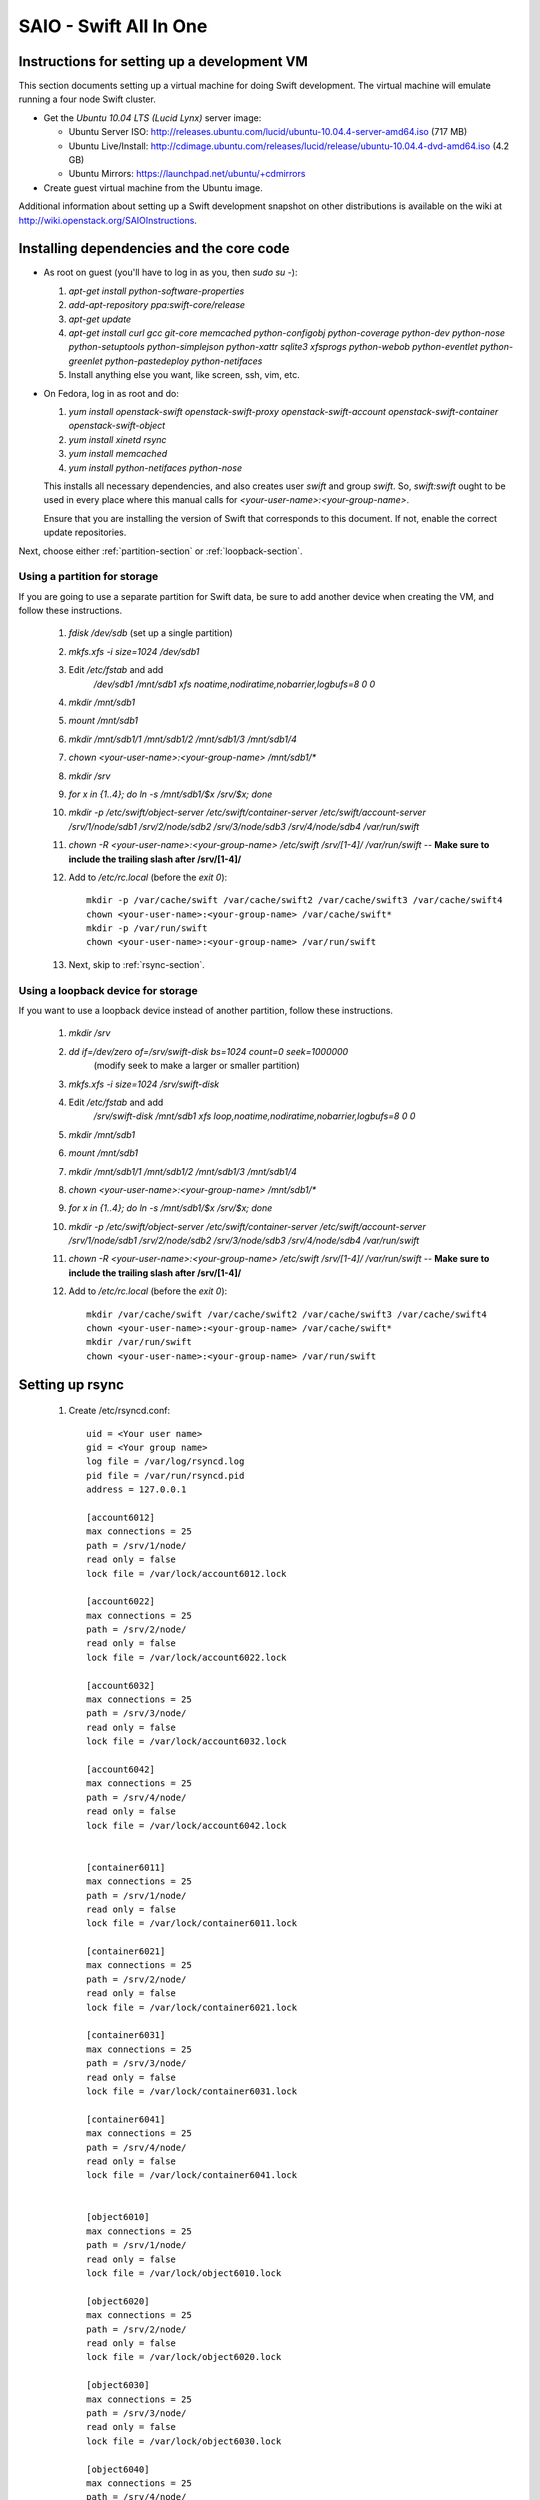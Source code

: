 =======================
SAIO - Swift All In One
=======================

---------------------------------------------
Instructions for setting up a development VM
---------------------------------------------

This section documents setting up a virtual machine for doing Swift development.
The virtual machine will emulate running a four node Swift cluster.

* Get the *Ubuntu 10.04 LTS (Lucid Lynx)* server image:

  - Ubuntu Server ISO: http://releases.ubuntu.com/lucid/ubuntu-10.04.4-server-amd64.iso (717 MB)
  - Ubuntu Live/Install: http://cdimage.ubuntu.com/releases/lucid/release/ubuntu-10.04.4-dvd-amd64.iso (4.2 GB)
  - Ubuntu Mirrors: https://launchpad.net/ubuntu/+cdmirrors

* Create guest virtual machine from the Ubuntu image.

Additional information about setting up a Swift development snapshot on other distributions is
available on the wiki at http://wiki.openstack.org/SAIOInstructions.

-----------------------------------------
Installing dependencies and the core code
-----------------------------------------
* As root on guest (you'll have to log in as you, then `sudo su -`):

  #. `apt-get install python-software-properties`
  #. `add-apt-repository ppa:swift-core/release`
  #. `apt-get update`
  #. `apt-get install curl gcc git-core memcached python-configobj
     python-coverage python-dev python-nose python-setuptools python-simplejson
     python-xattr sqlite3 xfsprogs python-webob python-eventlet
     python-greenlet python-pastedeploy python-netifaces`
  #. Install anything else you want, like screen, ssh, vim, etc.

* On Fedora, log in as root and do:

  #. `yum install openstack-swift openstack-swift-proxy
     openstack-swift-account openstack-swift-container openstack-swift-object`
  #. `yum install xinetd rsync`
  #. `yum install memcached`
  #. `yum install python-netifaces python-nose`

  This installs all necessary dependencies, and also creates user `swift`
  and group `swift`. So, `swift:swift` ought to be used in every place where
  this manual calls for `<your-user-name>:<your-group-name>`.

  Ensure that you are installing the version of Swift that corresponds to
  this document. If not, enable the correct update repositories.

Next, choose either :ref:`partition-section` or :ref:`loopback-section`.

.. _partition-section:

Using a partition for storage
=============================

If you are going to use a separate partition for Swift data, be sure to add
another device when creating the VM, and follow these instructions.

  #. `fdisk /dev/sdb` (set up a single partition)
  #. `mkfs.xfs -i size=1024 /dev/sdb1`
  #. Edit `/etc/fstab` and add
       `/dev/sdb1 /mnt/sdb1 xfs noatime,nodiratime,nobarrier,logbufs=8 0 0`
  #. `mkdir /mnt/sdb1`
  #. `mount /mnt/sdb1`
  #. `mkdir /mnt/sdb1/1 /mnt/sdb1/2 /mnt/sdb1/3 /mnt/sdb1/4`
  #. `chown <your-user-name>:<your-group-name> /mnt/sdb1/*`
  #. `mkdir /srv`
  #. `for x in {1..4}; do ln -s /mnt/sdb1/$x /srv/$x; done`
  #. `mkdir -p /etc/swift/object-server /etc/swift/container-server /etc/swift/account-server /srv/1/node/sdb1 /srv/2/node/sdb2 /srv/3/node/sdb3 /srv/4/node/sdb4 /var/run/swift`
  #. `chown -R <your-user-name>:<your-group-name> /etc/swift /srv/[1-4]/ /var/run/swift` -- **Make sure to include the trailing slash after /srv/[1-4]/**
  #. Add to `/etc/rc.local` (before the `exit 0`)::

        mkdir -p /var/cache/swift /var/cache/swift2 /var/cache/swift3 /var/cache/swift4
        chown <your-user-name>:<your-group-name> /var/cache/swift*
        mkdir -p /var/run/swift
        chown <your-user-name>:<your-group-name> /var/run/swift
  #. Next, skip to :ref:`rsync-section`.


.. _loopback-section:

Using a loopback device for storage
===================================

If you want to use a loopback device instead of another partition, follow these instructions.

  #. `mkdir /srv`
  #. `dd if=/dev/zero of=/srv/swift-disk bs=1024 count=0 seek=1000000`
       (modify seek to make a larger or smaller partition)
  #. `mkfs.xfs -i size=1024 /srv/swift-disk`
  #. Edit `/etc/fstab` and add
       `/srv/swift-disk /mnt/sdb1 xfs loop,noatime,nodiratime,nobarrier,logbufs=8 0 0`
  #. `mkdir /mnt/sdb1`
  #. `mount /mnt/sdb1`
  #. `mkdir /mnt/sdb1/1 /mnt/sdb1/2 /mnt/sdb1/3 /mnt/sdb1/4`
  #. `chown <your-user-name>:<your-group-name> /mnt/sdb1/*`
  #. `for x in {1..4}; do ln -s /mnt/sdb1/$x /srv/$x; done`
  #. `mkdir -p /etc/swift/object-server /etc/swift/container-server /etc/swift/account-server /srv/1/node/sdb1 /srv/2/node/sdb2 /srv/3/node/sdb3 /srv/4/node/sdb4 /var/run/swift`
  #. `chown -R <your-user-name>:<your-group-name> /etc/swift /srv/[1-4]/ /var/run/swift` -- **Make sure to include the trailing slash after /srv/[1-4]/**
  #. Add to `/etc/rc.local` (before the `exit 0`)::

        mkdir /var/cache/swift /var/cache/swift2 /var/cache/swift3 /var/cache/swift4
        chown <your-user-name>:<your-group-name> /var/cache/swift*
        mkdir /var/run/swift
        chown <your-user-name>:<your-group-name> /var/run/swift

.. _rsync-section:

----------------
Setting up rsync
----------------

  #. Create /etc/rsyncd.conf::

        uid = <Your user name>
        gid = <Your group name>
        log file = /var/log/rsyncd.log
        pid file = /var/run/rsyncd.pid
        address = 127.0.0.1

        [account6012]
        max connections = 25
        path = /srv/1/node/
        read only = false
        lock file = /var/lock/account6012.lock

        [account6022]
        max connections = 25
        path = /srv/2/node/
        read only = false
        lock file = /var/lock/account6022.lock

        [account6032]
        max connections = 25
        path = /srv/3/node/
        read only = false
        lock file = /var/lock/account6032.lock

        [account6042]
        max connections = 25
        path = /srv/4/node/
        read only = false
        lock file = /var/lock/account6042.lock


        [container6011]
        max connections = 25
        path = /srv/1/node/
        read only = false
        lock file = /var/lock/container6011.lock

        [container6021]
        max connections = 25
        path = /srv/2/node/
        read only = false
        lock file = /var/lock/container6021.lock

        [container6031]
        max connections = 25
        path = /srv/3/node/
        read only = false
        lock file = /var/lock/container6031.lock

        [container6041]
        max connections = 25
        path = /srv/4/node/
        read only = false
        lock file = /var/lock/container6041.lock


        [object6010]
        max connections = 25
        path = /srv/1/node/
        read only = false
        lock file = /var/lock/object6010.lock

        [object6020]
        max connections = 25
        path = /srv/2/node/
        read only = false
        lock file = /var/lock/object6020.lock

        [object6030]
        max connections = 25
        path = /srv/3/node/
        read only = false
        lock file = /var/lock/object6030.lock

        [object6040]
        max connections = 25
        path = /srv/4/node/
        read only = false
        lock file = /var/lock/object6040.lock

  #. On Ubuntu, edit the following line in /etc/default/rsync::

        RSYNC_ENABLE=true

     On Fedora, edit the following line in /etc/xinetd.d/rsync::

        disable = no

  #. On Ubuntu `service rsync restart`

------------------
Starting memcached
------------------

On Fedora, make sure that memcached runs, running this if necessary:

  * `systemctl enable memcached.service`
  * `systemctl start memcached.service`

If this is not done, tokens of tempauth expire immediately and accessing
Swift with curl becomes impossible.

---------------------------------------------------
Optional: Setting up rsyslog for individual logging
---------------------------------------------------

  #. Create /etc/rsyslog.d/10-swift.conf::

      # Uncomment the following to have a log containing all logs together
      #local1,local2,local3,local4,local5.*   /var/log/swift/all.log

      # Uncomment the following to have hourly proxy logs for stats processing
      #$template HourlyProxyLog,"/var/log/swift/hourly/%$YEAR%%$MONTH%%$DAY%%$HOUR%"
      #local1.*;local1.!notice ?HourlyProxyLog

      local1.*;local1.!notice /var/log/swift/proxy.log
      local1.notice           /var/log/swift/proxy.error
      local1.*                ~

      local2.*;local2.!notice /var/log/swift/storage1.log
      local2.notice           /var/log/swift/storage1.error
      local2.*                ~

      local3.*;local3.!notice /var/log/swift/storage2.log
      local3.notice           /var/log/swift/storage2.error
      local3.*                ~

      local4.*;local4.!notice /var/log/swift/storage3.log
      local4.notice           /var/log/swift/storage3.error
      local4.*                ~

      local5.*;local5.!notice /var/log/swift/storage4.log
      local5.notice           /var/log/swift/storage4.error
      local5.*                ~

  #. Edit /etc/rsyslog.conf and make the following change::

      $PrivDropToGroup adm

  #. `mkdir -p /var/log/swift/hourly`
  #. `chown -R syslog.adm /var/log/swift`
  #. `service rsyslog restart`

------------------------------------------------
Getting the code and setting up test environment
------------------------------------------------

Sample configuration files are provided with all defaults in line-by-line comments.

Do these commands as you on guest.

  #. `mkdir ~/bin`
  #. Check out the swift repo with `git clone https://github.com/openstack/swift.git`
  #. Build a development installation of swift, for example:
     `cd ~/swift; sudo python setup.py develop`
  #. Check out the python-swiftclient repo with `git clone https://github.com/openstack/python-swiftclient.git`
  #. Build a development installation of python-swiftclient, for example:
     `cd ~/python-swiftclient; sudo python setup.py develop`
  #. Edit `~/.bashrc` and add to the end::

        export SWIFT_TEST_CONFIG_FILE=/etc/swift/test.conf
        export PATH=${PATH}:~/bin

  #. `. ~/.bashrc`

---------------------
Configuring each node
---------------------

Sample configuration files are provided with all defaults in line-by-line comments.

  #. Create `/etc/swift/proxy-server.conf`::

        [DEFAULT]
        bind_port = 8080
        user = <your-user-name>
        log_facility = LOG_LOCAL1

        [pipeline:main]
        pipeline = healthcheck cache tempauth proxy-logging proxy-server

        [app:proxy-server]
        use = egg:swift#proxy
        allow_account_management = true
        account_autocreate = true

        [filter:tempauth]
        use = egg:swift#tempauth
        user_admin_admin = admin .admin .reseller_admin
        user_test_tester = testing .admin
        user_test2_tester2 = testing2 .admin
        user_test_tester3 = testing3

        [filter:healthcheck]
        use = egg:swift#healthcheck

        [filter:cache]
        use = egg:swift#memcache

        [filter:proxy-logging]
        use = egg:swift#proxy_logging

  #. Create `/etc/swift/swift.conf`:

     .. code-block:: none

        [swift-hash]
        # random unique string that can never change (DO NOT LOSE)
        swift_hash_path_suffix = changeme

  #. Create `/etc/swift/account-server/1.conf`::

        [DEFAULT]
        devices = /srv/1/node
        mount_check = false
        bind_port = 6012
        user = <your-user-name>
        log_facility = LOG_LOCAL2
        recon_cache_path = /var/cache/swift

        [pipeline:main]
        pipeline = recon account-server

        [app:account-server]
        use = egg:swift#account

        [filter:recon]
        use = egg:swift#recon

        [account-replicator]
        vm_test_mode = yes

        [account-auditor]

        [account-reaper]

  #. Create `/etc/swift/account-server/2.conf`::

        [DEFAULT]
        devices = /srv/2/node
        mount_check = false
        bind_port = 6022
        user = <your-user-name>
        log_facility = LOG_LOCAL3
        recon_cache_path = /var/cache/swift2

        [pipeline:main]
        pipeline = recon account-server

        [app:account-server]
        use = egg:swift#account

        [filter:recon]
        use = egg:swift#recon

        [account-replicator]
        vm_test_mode = yes

        [account-auditor]

        [account-reaper]

  #. Create `/etc/swift/account-server/3.conf`::

        [DEFAULT]
        devices = /srv/3/node
        mount_check = false
        bind_port = 6032
        user = <your-user-name>
        log_facility = LOG_LOCAL4
        recon_cache_path = /var/cache/swift3

        [pipeline:main]
        pipeline = recon account-server

        [app:account-server]
        use = egg:swift#account

        [filter:recon]
        use = egg:swift#recon

        [account-replicator]
        vm_test_mode = yes

        [account-auditor]

        [account-reaper]

  #. Create `/etc/swift/account-server/4.conf`::

        [DEFAULT]
        devices = /srv/4/node
        mount_check = false
        bind_port = 6042
        user = <your-user-name>
        log_facility = LOG_LOCAL5
        recon_cache_path = /var/cache/swift4

        [pipeline:main]
        pipeline = recon account-server

        [app:account-server]
        use = egg:swift#account

        [filter:recon]
        use = egg:swift#recon

        [account-replicator]
        vm_test_mode = yes

        [account-auditor]

        [account-reaper]

  #. Create `/etc/swift/container-server/1.conf`::

        [DEFAULT]
        devices = /srv/1/node
        mount_check = false
        bind_port = 6011
        user = <your-user-name>
        log_facility = LOG_LOCAL2
        recon_cache_path = /var/cache/swift

        [pipeline:main]
        pipeline = recon container-server

        [app:container-server]
        use = egg:swift#container

        [filter:recon]
        use = egg:swift#recon

        [container-replicator]
        vm_test_mode = yes

        [container-updater]

        [container-auditor]

        [container-sync]

  #. Create `/etc/swift/container-server/2.conf`::

        [DEFAULT]
        devices = /srv/2/node
        mount_check = false
        bind_port = 6021
        user = <your-user-name>
        log_facility = LOG_LOCAL3
        recon_cache_path = /var/cache/swift2

        [pipeline:main]
        pipeline = recon container-server

        [app:container-server]
        use = egg:swift#container

        [filter:recon]
        use = egg:swift#recon

        [container-replicator]
        vm_test_mode = yes

        [container-updater]

        [container-auditor]

        [container-sync]

  #. Create `/etc/swift/container-server/3.conf`::

        [DEFAULT]
        devices = /srv/3/node
        mount_check = false
        bind_port = 6031
        user = <your-user-name>
        log_facility = LOG_LOCAL4
        recon_cache_path = /var/cache/swift3

        [pipeline:main]
        pipeline = recon container-server

        [app:container-server]
        use = egg:swift#container

        [filter:recon]
        use = egg:swift#recon

        [container-replicator]
        vm_test_mode = yes

        [container-updater]

        [container-auditor]

        [container-sync]

  #. Create `/etc/swift/container-server/4.conf`::

        [DEFAULT]
        devices = /srv/4/node
        mount_check = false
        bind_port = 6041
        user = <your-user-name>
        log_facility = LOG_LOCAL5
        recon_cache_path = /var/cache/swift4

        [pipeline:main]
        pipeline = recon container-server

        [app:container-server]
        use = egg:swift#container

        [filter:recon]
        use = egg:swift#recon

        [container-replicator]
        vm_test_mode = yes

        [container-updater]

        [container-auditor]

        [container-sync]


  #. Create `/etc/swift/object-server/1.conf`::

        [DEFAULT]
        devices = /srv/1/node
        mount_check = false
        bind_port = 6010
        user = <your-user-name>
        log_facility = LOG_LOCAL2
        recon_cache_path = /var/cache/swift

        [pipeline:main]
        pipeline = recon object-server

        [app:object-server]
        use = egg:swift#object

        [filter:recon]
        use = egg:swift#recon

        [object-replicator]
        vm_test_mode = yes

        [object-updater]

        [object-auditor]

  #. Create `/etc/swift/object-server/2.conf`::

        [DEFAULT]
        devices = /srv/2/node
        mount_check = false
        bind_port = 6020
        user = <your-user-name>
        log_facility = LOG_LOCAL3
        recon_cache_path = /var/cache/swift2

        [pipeline:main]
        pipeline = recon object-server

        [app:object-server]
        use = egg:swift#object

        [filter:recon]
        use = egg:swift#recon

        [object-replicator]
        vm_test_mode = yes

        [object-updater]

        [object-auditor]

  #. Create `/etc/swift/object-server/3.conf`::

        [DEFAULT]
        devices = /srv/3/node
        mount_check = false
        bind_port = 6030
        user = <your-user-name>
        log_facility = LOG_LOCAL4
        recon_cache_path = /var/cache/swift3

        [pipeline:main]
        pipeline = recon object-server

        [app:object-server]
        use = egg:swift#object

        [filter:recon]
        use = egg:swift#recon

        [object-replicator]
        vm_test_mode = yes

        [object-updater]

        [object-auditor]

  #. Create `/etc/swift/object-server/4.conf`::

        [DEFAULT]
        devices = /srv/4/node
        mount_check = false
        bind_port = 6040
        user = <your-user-name>
        log_facility = LOG_LOCAL5
        recon_cache_path = /var/cache/swift4

        [pipeline:main]
        pipeline = recon object-server

        [app:object-server]
        use = egg:swift#object

        [filter:recon]
        use = egg:swift#recon

        [object-replicator]
        vm_test_mode = yes

        [object-updater]

        [object-auditor]

------------------------------------
Setting up scripts for running Swift
------------------------------------

  #. Create `~/bin/resetswift.`

     If you are using a loopback device substitute `/dev/sdb1` with `/srv/swift-disk`.

     If you did not set up rsyslog for individual logging, remove the `find /var/log/swift...` line::

        #!/bin/bash

        swift-init all stop
        find /var/log/swift -type f -exec rm -f {} \;
        sudo umount /mnt/sdb1
        sudo mkfs.xfs -f -i size=1024 /dev/sdb1
        sudo mount /mnt/sdb1
        sudo mkdir /mnt/sdb1/1 /mnt/sdb1/2 /mnt/sdb1/3 /mnt/sdb1/4
        sudo chown <your-user-name>:<your-group-name> /mnt/sdb1/*
        mkdir -p /srv/1/node/sdb1 /srv/2/node/sdb2 /srv/3/node/sdb3 /srv/4/node/sdb4
        sudo rm -f /var/log/debug /var/log/messages /var/log/rsyncd.log /var/log/syslog
        find /var/cache/swift* -type f -name *.recon -exec -rm -f {} \;
        sudo service rsyslog restart
        sudo service memcached restart

  #. Create `~/bin/remakerings`::

        #!/bin/bash

        cd /etc/swift

        rm -f *.builder *.ring.gz backups/*.builder backups/*.ring.gz

        swift-ring-builder object.builder create 18 3 1
        swift-ring-builder object.builder add z1-127.0.0.1:6010/sdb1 1
        swift-ring-builder object.builder add z2-127.0.0.1:6020/sdb2 1
        swift-ring-builder object.builder add z3-127.0.0.1:6030/sdb3 1
        swift-ring-builder object.builder add z4-127.0.0.1:6040/sdb4 1
        swift-ring-builder object.builder rebalance
        swift-ring-builder container.builder create 18 3 1
        swift-ring-builder container.builder add z1-127.0.0.1:6011/sdb1 1
        swift-ring-builder container.builder add z2-127.0.0.1:6021/sdb2 1
        swift-ring-builder container.builder add z3-127.0.0.1:6031/sdb3 1
        swift-ring-builder container.builder add z4-127.0.0.1:6041/sdb4 1
        swift-ring-builder container.builder rebalance
        swift-ring-builder account.builder create 18 3 1
        swift-ring-builder account.builder add z1-127.0.0.1:6012/sdb1 1
        swift-ring-builder account.builder add z2-127.0.0.1:6022/sdb2 1
        swift-ring-builder account.builder add z3-127.0.0.1:6032/sdb3 1
        swift-ring-builder account.builder add z4-127.0.0.1:6042/sdb4 1
        swift-ring-builder account.builder rebalance

  #. Create `~/bin/startmain`::

        #!/bin/bash

        swift-init main start

  #. Create `~/bin/startrest`::

        #!/bin/bash

        swift-init rest start

  #. `chmod +x ~/bin/*`
  #. `remakerings`
  #. `cd ~/swift; ./.unittests`
  #. `startmain` (The ``Unable to increase file descriptor limit.  Running as non-root?`` warnings are expected and ok.)
  #. Get an `X-Storage-Url` and `X-Auth-Token`: ``curl -v -H 'X-Storage-User: test:tester' -H 'X-Storage-Pass: testing' http://127.0.0.1:8080/auth/v1.0``
  #. Check that you can GET account: ``curl -v -H 'X-Auth-Token: <token-from-x-auth-token-above>' <url-from-x-storage-url-above>``
  #. Check that `swift` works: `swift -A http://127.0.0.1:8080/auth/v1.0 -U test:tester -K testing stat`
  #. `cp ~/swift/test/sample.conf /etc/swift/test.conf`
  #. `cd ~/swift; ./.functests` (Note: functional tests will first delete
     everything in the configured accounts.)
  #. `cd ~/swift; ./.probetests` (Note: probe tests will reset your
     environment as they call `resetswift` for each test.)

If you plan to work on documentation (and who doesn't?!) you must
install Sphinx and then you can build the documentation:

On Ubuntu:
  #. `sudo apt-get install python-sphinx`
  #. `python setup.py build_sphinx`

On MacOS:
  #. `sudo easy_install -U sphinx`
  #. `python setup.py build_sphinx`

----------------
Debugging Issues
----------------

If all doesn't go as planned, and tests fail, or you can't auth, or something doesn't work, here are some good starting places to look for issues:

#. Everything is logged in /var/log/syslog, so that is a good first place to
   look for errors (most likely python tracebacks).
#. Make sure all of the server processes are running.  For the base
   functionality, the Proxy, Account, Container, and Object servers
   should be running.
#. If one of the servers are not running, and no errors are logged to syslog,
   it may be useful to try to start the server manually, for example:
   `swift-object-server /etc/swift/object-server/1.conf` will start the
   object server.  If there are problems not showing up in syslog,
   then you will likely see the traceback on startup.
#. If you need to, you can turn off syslog for unit tests. This can be
   useful for environments where /dev/log is unavailable, or which
   cannot rate limit (unit tests generate a lot of logs very quickly).
   Open the file SWIFT_TEST_CONFIG_FILE points to, and change the
   value of fake_syslog to True.
